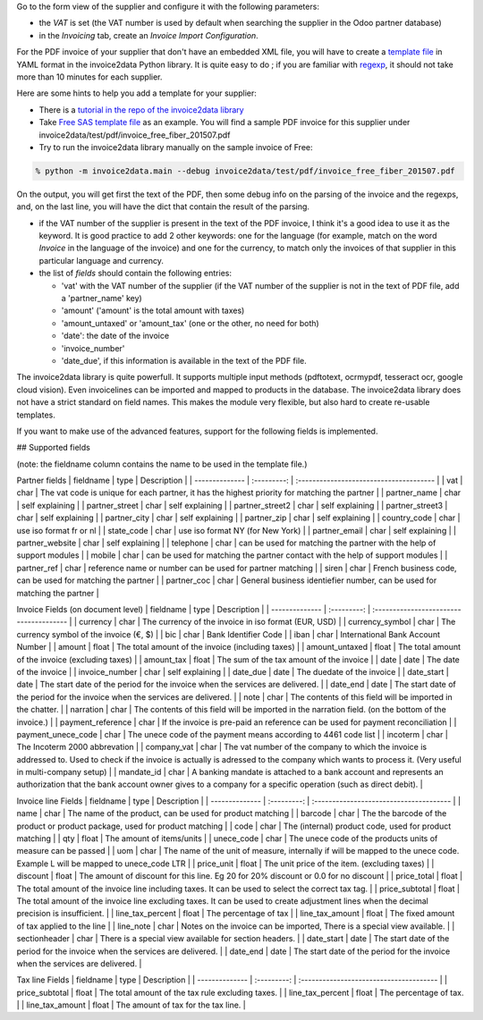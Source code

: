 Go to the form view of the supplier and configure it with the following parameters:

* the *VAT* is set (the VAT number is used by default when searching the supplier in the Odoo partner database)
* in the *Invoicing* tab, create an *Invoice Import Configuration*.

For the PDF invoice of your supplier that don't have an embedded XML file, you will have to create a `template file <https://github.com/invoice-x/invoice2data/tree/master/src/invoice2data/extract/templates>`_ in YAML format in the invoice2data Python library. It is quite easy to do ; if you are familiar with `regexp <https://docs.python.org/3/library/re.html>`_, it should not take more than 10 minutes for each supplier.

Here are some hints to help you add a template for your supplier:

* There is a `tutorial in the repo of the invoice2data library <https://github.com/invoice-x/invoice2data/blob/master/TUTORIAL.md>`_

* Take `Free SAS template file <https://github.com/invoice-x/invoice2data/blob/master/src/invoice2data/extract/templates/fr/fr.free.adsl-fiber.yml>`_ as an example. You will find a sample PDF invoice for this supplier under invoice2data/test/pdf/invoice_free_fiber_201507.pdf

* Try to run the invoice2data library manually on the sample invoice of Free:

.. code::

  % python -m invoice2data.main --debug invoice2data/test/pdf/invoice_free_fiber_201507.pdf

On the output, you will get first the text of the PDF, then some debug info on the parsing of the invoice and the regexps, and, on the last line, you will have the dict that contain the result of the parsing.

* if the VAT number of the supplier is present in the text of the PDF invoice, I think it's a good idea to use it as the keyword. It is good practice to add 2 other keywords: one for the language (for example, match on the word *Invoice* in the language of the invoice) and one for the currency, to match only the invoices of that supplier in this particular language and currency.

* the list of *fields* should contain the following entries:

  * 'vat' with the VAT number of the supplier (if the VAT number of the supplier is not in the text of PDF file, add a 'partner_name' key)
  * 'amount' ('amount' is the total amount with taxes)
  * 'amount_untaxed' or 'amount_tax' (one or the other, no need for both)
  * 'date': the date of the invoice
  * 'invoice_number'
  * 'date_due', if this information is available in the text of the PDF file.

The invoice2data library is quite powerfull. It supports multiple input methods (pdftotext, ocrmypdf, tesseract ocr, google cloud vision).
Even invoicelines can be imported and mapped to products in the database.
The invoice2data library does not have a strict standard on field names. This makes the module very flexible, but also hard to create re-usable templates.

If you want to make use of the advanced features, support for the following fields is implemented.

## Supported fields

(note: the fieldname column contains the name to be used in the template file.)

Partner fields
| fieldname | type | Description |
| -------------- | :---------: | :-------------------------------------- |
| vat | char | The vat code is unique for each partner, it has the highest priority for matching the partner  |
| partner_name | char | self explaining |
| partner_street | char | self explaining |
| partner_street2 | char | self explaining |
| partner_street3 | char | self explaining |
| partner_city | char | self explaining |
| partner_zip | char | self explaining |
| country_code | char | use iso format fr or nl |
| state_code | char | use iso format NY (for New York) |
| partner_email | char | self explaining |
| partner_website | char | self explaining |
| telephone | char | can be used for matching the partner with the help of support modules  |
| mobile | char | can be used for matching the partner contact with the help of support modules  |
| partner_ref | char | reference name or number can be used for partner matching |
| siren | char | French business code, can be used for matching the partner |
| partner_coc | char | General business identiefier number, can be used for matching the partner |

Invoice Fields (on document level)
| fieldname | type | Description |
| -------------- | :---------: | :-------------------------------------- |
| currency | char | The currency of the invoice in iso format (EUR, USD) |
| currency_symbol | char | The currency symbol of the invoice (€, $) |
| bic | char | Bank Identifier Code |
| iban | char | International Bank Account Number |
| amount | float | The total amount of the invoice (including taxes) |
| amount_untaxed | float | The total amount of the invoice (excluding taxes) |
| amount_tax | float | The sum of the tax amount of the invoice |
| date | date | The date of the invoice |
| invoice_number | char | self explaining |
| date_due | date | The duedate of the invoice |
| date_start | date | The start date of the period for the invoice when the services are delivered. |
| date_end | date | The start date of the period for the invoice when the services are delivered. |
| note | char | The contents of this field will be imported in the chatter. |
| narration | char | The contents of this field will be imported in the narration field. (on the bottom of the invoice.) |
| payment_reference | char | If the invoice is pre-paid an reference can be used for payment reconciliation |
| payment_unece_code | char | The unece code of the payment means according to 4461 code list |
| incoterm | char | The Incoterm 2000 abbrevation |
| company_vat | char | The vat number of the company to which the invoice is addressed to. Used to check if the invoice is actually is adressed to the company which wants to process it. (Very useful in multi-company setup) |
| mandate_id | char | A banking mandate is attached to a bank account and represents an authorization that the bank account owner gives to a company for a specific operation (such as direct debit). |


Invoice line Fields
| fieldname | type | Description |
| -------------- | :---------: | :-------------------------------------- |
| name | char | The name of the product, can be used for product matching |
| barcode | char | The the barcode of the product or product package, used for product matching |
| code | char | The (internal) product code, used for product matching |
| qty | float | The amount of items/units |
| unece_code | char | The unece code of the products units of measure can be passed |
| uom | char | The name of the unit of measure, internally if will be mapped to the unece code. Example L will be mapped to unece_code LTR |
| price_unit | float | The unit price of the item. (excluding taxes) |
| discount | float | The amount of discount for this line. Eg 20 for 20% discount or 0.0 for no discount |
| price_total | float | The total amount of the invoice line including taxes. It can be used to select the correct tax tag. |
| price_subtotal | float | The total amount of the invoice line excluding taxes. It can be used to create adjustment lines when the decimal precision is insufficient. |
| line_tax_percent | float | The percentage of tax |
| line_tax_amount | float | The fixed amount of tax applied to the line |
| line_note | char | Notes on the invoice can be imported, There is a special view available. |
| sectionheader | char | There is a special view available for section headers. |
| date_start | date | The start date of the period for the invoice when the services are delivered. |
| date_end | date | The start date of the period for the invoice when the services are delivered. |

Tax line Fields
| fieldname | type | Description |
| -------------- | :---------: | :-------------------------------------- |
| price_subtotal | float | The total amount of the tax rule excluding taxes. |
| line_tax_percent | float | The percentage of tax. |
| line_tax_amount | float | The amount of tax for the tax line. |
